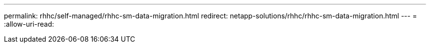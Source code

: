 ---
permalink: rhhc/self-managed/rhhc-sm-data-migration.html 
redirect: netapp-solutions/rhhc/rhhc-sm-data-migration.html 
---
= 
:allow-uri-read: 


